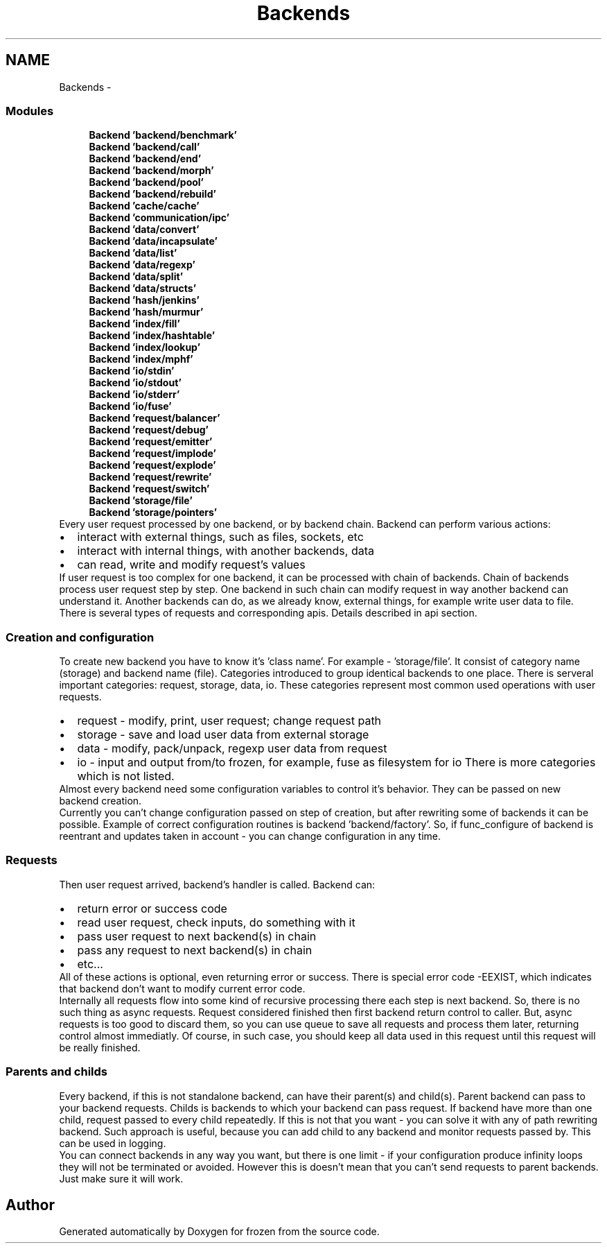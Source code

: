 .TH "Backends" 3 "Tue Nov 8 2011" "Version 1.0" "frozen" \" -*- nroff -*-
.ad l
.nh
.SH NAME
Backends \- 
.SS "Modules"

.in +1c
.ti -1c
.RI "\fBBackend 'backend/benchmark'\fP"
.br
.ti -1c
.RI "\fBBackend 'backend/call'\fP"
.br
.ti -1c
.RI "\fBBackend 'backend/end'\fP"
.br
.ti -1c
.RI "\fBBackend 'backend/morph'\fP"
.br
.ti -1c
.RI "\fBBackend 'backend/pool'\fP"
.br
.ti -1c
.RI "\fBBackend 'backend/rebuild'\fP"
.br
.ti -1c
.RI "\fBBackend 'cache/cache'\fP"
.br
.ti -1c
.RI "\fBBackend 'communication/ipc'\fP"
.br
.ti -1c
.RI "\fBBackend 'data/convert'\fP"
.br
.ti -1c
.RI "\fBBackend 'data/incapsulate'\fP"
.br
.ti -1c
.RI "\fBBackend 'data/list'\fP"
.br
.ti -1c
.RI "\fBBackend 'data/regexp'\fP"
.br
.ti -1c
.RI "\fBBackend 'data/split'\fP"
.br
.ti -1c
.RI "\fBBackend 'data/structs'\fP"
.br
.ti -1c
.RI "\fBBackend 'hash/jenkins'\fP"
.br
.ti -1c
.RI "\fBBackend 'hash/murmur'\fP"
.br
.ti -1c
.RI "\fBBackend 'index/fill'\fP"
.br
.ti -1c
.RI "\fBBackend 'index/hashtable'\fP"
.br
.ti -1c
.RI "\fBBackend 'index/lookup'\fP"
.br
.ti -1c
.RI "\fBBackend 'index/mphf'\fP"
.br
.ti -1c
.RI "\fBBackend 'io/stdin'\fP"
.br
.ti -1c
.RI "\fBBackend 'io/stdout'\fP"
.br
.ti -1c
.RI "\fBBackend 'io/stderr'\fP"
.br
.ti -1c
.RI "\fBBackend 'io/fuse'\fP"
.br
.ti -1c
.RI "\fBBackend 'request/balancer'\fP"
.br
.ti -1c
.RI "\fBBackend 'request/debug'\fP"
.br
.ti -1c
.RI "\fBBackend 'request/emitter'\fP"
.br
.ti -1c
.RI "\fBBackend 'request/implode'\fP"
.br
.ti -1c
.RI "\fBBackend 'request/explode'\fP"
.br
.ti -1c
.RI "\fBBackend 'request/rewrite'\fP"
.br
.ti -1c
.RI "\fBBackend 'request/switch'\fP"
.br
.ti -1c
.RI "\fBBackend 'storage/file'\fP"
.br
.ti -1c
.RI "\fBBackend 'storage/pointers'\fP"
.br
.in -1cBackends overview
Every user request processed by one backend, or by backend chain. Backend can perform various actions: 
.PD 0

.IP "\(bu" 2
interact with external things, such as files, sockets, etc 
.IP "\(bu" 2
interact with internal things, with another backends, data 
.IP "\(bu" 2
can read, write and modify request's values
.PP
If user request is too complex for one backend, it can be processed with chain of backends. Chain of backends process user request step by step. One backend in such chain can modify request in way another backend can understand it. Another backends can do, as we already know, external things, for example write user data to file.
.PP
There is several types of requests and corresponding apis. Details described in api section. 
.SS "Creation and configuration"
To create new backend you have to know it's 'class name'. For example - 'storage/file'. It consist of category name (storage) and backend name (file). Categories introduced to group identical backends to one place. There is serveral important categories: request, storage, data, io. These categories represent most common used operations with user requests. 
.PD 0

.IP "\(bu" 2
request - modify, print, user request; change request path 
.IP "\(bu" 2
storage - save and load user data from external storage 
.IP "\(bu" 2
data - modify, pack/unpack, regexp user data from request 
.IP "\(bu" 2
io - input and output from/to frozen, for example, fuse as filesystem for io There is more categories which is not listed.
.PP
Almost every backend need some configuration variables to control it's behavior. They can be passed on new backend creation.
.PP
Currently you can't change configuration passed on step of creation, but after rewriting some of backends it can be possible. Example of correct configuration routines is backend 'backend/factory'. So, if func_configure of backend is reentrant and updates taken in account - you can change configuration in any time. 
.SS "Requests"
Then user request arrived, backend's handler is called. Backend can: 
.PD 0

.IP "\(bu" 2
return error or success code 
.IP "\(bu" 2
read user request, check inputs, do something with it 
.IP "\(bu" 2
pass user request to next backend(s) in chain 
.IP "\(bu" 2
pass any request to next backend(s) in chain 
.IP "\(bu" 2
etc...
.PP
All of these actions is optional, even returning error or success. There is special error code -EEXIST, which indicates that backend don't want to modify current error code.
.PP
Internally all requests flow into some kind of recursive processing there each step is next backend. So, there is no such thing as async requests. Request considered finished then first backend return control to caller. But, async requests is too good to discard them, so you can use queue to save all requests and process them later, returning control almost immediatly. Of course, in such case, you should keep all data used in this request until this request will be really finished. 
.SS "Parents and childs"
Every backend, if this is not standalone backend, can have their parent(s) and child(s). Parent backend can pass to your backend requests. Childs is backends to which your backend can pass request. If backend have more than one child, request passed to every child repeatedly. If this is not that you want - you can solve it with any of path rewriting backend. Such approach is useful, because you can add child to any backend and monitor requests passed by. This can be used in logging.
.PP
You can connect backends in any way you want, but there is one limit - if your configuration produce infinity loops they will not be terminated or avoided. However this is doesn't mean that you can't send requests to parent backends. Just make sure it will work. 
.SH "Author"
.PP 
Generated automatically by Doxygen for frozen from the source code.
